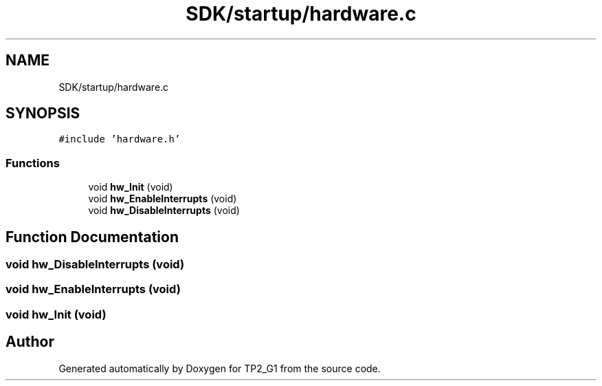 .TH "SDK/startup/hardware.c" 3 "Mon Sep 13 2021" "TP2_G1" \" -*- nroff -*-
.ad l
.nh
.SH NAME
SDK/startup/hardware.c
.SH SYNOPSIS
.br
.PP
\fC#include 'hardware\&.h'\fP
.br

.SS "Functions"

.in +1c
.ti -1c
.RI "void \fBhw_Init\fP (void)"
.br
.ti -1c
.RI "void \fBhw_EnableInterrupts\fP (void)"
.br
.ti -1c
.RI "void \fBhw_DisableInterrupts\fP (void)"
.br
.in -1c
.SH "Function Documentation"
.PP 
.SS "void hw_DisableInterrupts (void)"

.SS "void hw_EnableInterrupts (void)"

.SS "void hw_Init (void)"

.SH "Author"
.PP 
Generated automatically by Doxygen for TP2_G1 from the source code\&.
